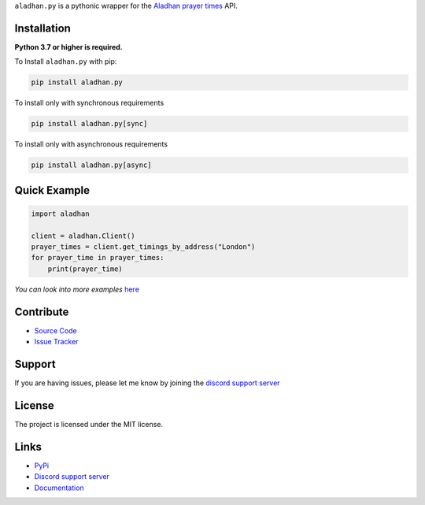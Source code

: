 ``aladhan.py`` is a pythonic wrapper for the `Aladhan prayer times <https://aladhan.com/prayer-times-api>`_ API.

.. image:: https://img.shields.io/pypi/v/aladhan.py?color=blue
    :target: https://pypi.python.org/pypi/aladhan.py
    :alt: PyPI version info
.. image:: https://img.shields.io/pypi/pyversions/aladhan.py?color=blue
    :target: https://pypi.python.org/pypi/aladhan.py
    :alt: Supported Python versions
.. image:: https://img.shields.io/discord/831992562986123376.svg?label=&logo=discord&logoColor=ffffff&color=7389D8&labelColor=6A7EC2
    :target: https://discord.gg/jeBGF8Veud
    :alt: Discord support server
.. image:: https://codecov.io/gh/HETHAT/aladhan.py/branch/main/graph/badge.svg
    :target: https://codecov.io/gh/HETHAT/aladhan.py
    :alt: Code coverage

Installation
------------

**Python 3.7 or higher is required.**

To Install ``aladhan.py`` with pip:

.. code:: sh

    pip install aladhan.py

To install only with synchronous requirements

.. code:: sh

    pip install aladhan.py[sync]

To install only with asynchronous requirements

.. code:: sh

    pip install aladhan.py[async]

Quick Example
-------------

.. code:: py

    import aladhan

    client = aladhan.Client()
    prayer_times = client.get_timings_by_address("London")
    for prayer_time in prayer_times:
        print(prayer_time)

*You can look into more examples* `here <https://github.com/HETHAT/aladhan.py/tree/main/examples>`_

Contribute
----------

- `Source Code <https://github.com/HETHAT/aladhan.py>`_
- `Issue Tracker <https://github.com/HETHAT/aladhan.py/issues>`_


Support
-------

If you are having issues, please let me know by joining the `discord support server <https://discord.gg/jeBGF8Veud>`_

License
-------

The project is licensed under the MIT license.

Links
------

- `PyPi <https://pypi.python.org/pypi/aladhan.py>`_
- `Discord support server <https://discord.gg/jeBGF8Veud>`_
- `Documentation <https://aladhanpy.readthedocs.io/en/latest>`_